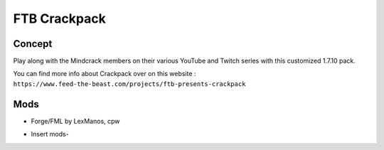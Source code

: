 FTB Crackpack
=============

Concept
-------
Play along with the Mindcrack members on their various YouTube and Twitch series with this customized 1.7.10 pack. 

You can find more info about Crackpack over on this website : ``https://www.feed-the-beast.com/projects/ftb-presents-crackpack``

Mods
----
* Forge/FML by LexManos, cpw
- Insert mods-